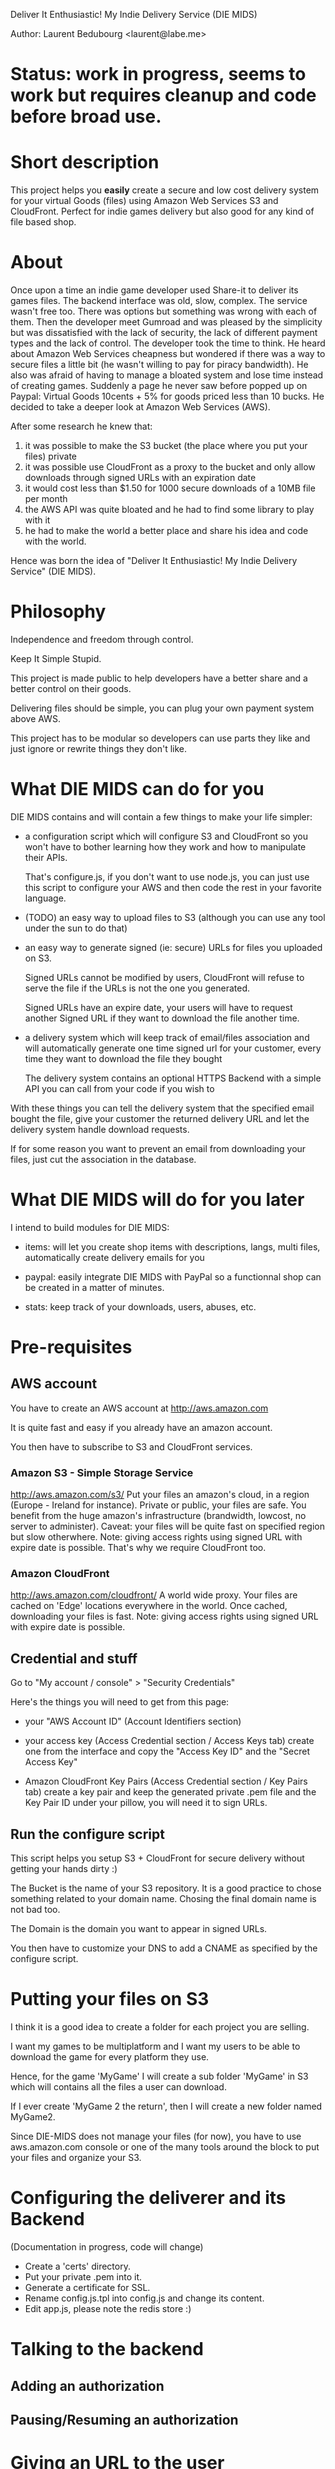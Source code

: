 Deliver It Enthusiastic! My Indie Delivery Service (DIE MIDS)

Author: Laurent Bedubourg <laurent@labe.me>

* Status: work in progress, seems to work but requires cleanup and code before broad use.

* Short description

This project helps you *easily* create a secure and low cost delivery system for your virtual Goods (files) using Amazon Web Services S3 and CloudFront. Perfect for indie games delivery but also good for any kind of file based shop.

* About

Once upon a time an indie game developer used Share-it to deliver its games files. The backend interface was old, slow, complex. The service wasn't free too.
There was options but something was wrong with each of them.
Then the developer meet Gumroad and was pleased by the simplicity but was dissatisfied with the lack of security, the lack of different payment types and the lack of control.
The developer took the time to think.
He heard about Amazon Web Services cheapness but wondered if there was a way to secure files a little bit (he wasn't willing to pay for piracy bandwidth). He also was afraid of having to manage a bloated system and lose time instead of creating games.
Suddenly a page he never saw before popped up on Paypal: Virtual Goods 10cents + 5% for goods priced less than 10 bucks.
He decided to take a deeper look at Amazon Web Services (AWS).

After some research he knew that:
1. it was possible to make the S3 bucket (the place where you put your files) private
2. it was possible use CloudFront as a proxy to the bucket and only allow downloads through signed URLs with an expiration date
3. it would cost less than $1.50 for 1000 secure downloads of a 10MB file per month
4. the AWS API was quite bloated and he had to find some library to play with it
5. he had to make the world a better place and share his idea and code with the world.

Hence was born the idea of "Deliver It Enthusiastic! My Indie Delivery Service" (DIE MIDS).

* Philosophy

Independence and freedom through control.

Keep It Simple Stupid.

This project is made public to help developers have a better share and a better control on their goods.

Delivering files should be simple, you can plug your own payment system above AWS.

This project has to be modular so developers can use parts they like and just ignore or rewrite things they don't like.

* What DIE MIDS can do for you

DIE MIDS contains and will contain a few things to make your life simpler:

- a configuration script which will configure S3 and CloudFront so you won't have to bother learning how they work and how to manipulate their APIs.

  That's configure.js, if you don't want to use node.js, you can just use this script to configure your AWS and then code the rest in your favorite language.

- (TODO) an easy way to upload files to S3 (although you can use any tool under the sun to do that)

- an easy way to generate signed (ie: secure) URLs for files you uploaded on S3.

  Signed URLs cannot be modified by users, CloudFront will refuse to serve the file if the URLs is not the one you generated.

  Signed URLs have an expire date, your users will have to request another Signed URL if they want to download the file another time.

- a delivery system which will keep track of email/files association and will automatically generate one time signed url for your customer, every time they want to download the file they bought

  The delivery system contains an optional HTTPS Backend with a simple API you can call from your code if you wish to

With these things you can tell the delivery system that the specified email bought the file, give your customer the returned delivery URL and let the delivery system handle download requests.

If for some reason you want to prevent an email from downloading your files, just cut the association in the database.

* What DIE MIDS will do for you later

I intend to build modules for DIE MIDS:

- items: will let you create shop items with descriptions, langs, multi files, automatically create delivery emails for you

- paypal: easily integrate DIE MIDS with PayPal so a functionnal shop can be created in a matter of minutes.

- stats: keep track of your downloads, users, abuses, etc.

* Pre-requisites
** AWS account
You have to create an AWS account at http://aws.amazon.com

It is quite fast and easy if you already have an amazon account.

You then have to subscribe to S3 and CloudFront services.

*** Amazon S3 - Simple Storage Service
http://aws.amazon.com/s3/
Put your files an amazon's cloud, in a region (Europe - Ireland for instance).
Private or public, your files are safe.
You benefit from the huge amazon's infrastructure (brandwidth, lowcost, no server to administer).
Caveat: your files will be quite fast on specified region but slow otherwhere.
Note: giving access rights using signed URL with expire date is possible. That's why we require CloudFront too.

*** Amazon CloudFront
http://aws.amazon.com/cloudfront/
A world wide proxy.
Your files are cached on 'Edge' locations everywhere in the world.
Once cached, downloading your files is fast.
Note: giving access rights using signed URL with expire date is possible.

** Credential and stuff

Go to "My account / console" > "Security Credentials"

Here's the things you will need to get from this page:

- your "AWS Account ID" (Account Identifiers section)

- your access key (Access Credential section / Access Keys tab)
  create one from the interface and copy the "Access Key ID" and the "Secret Access Key"

- Amazon CloudFront Key Pairs (Access Credential section / Key Pairs tab)
  create a key pair and keep the generated private .pem file and the Key Pair ID under your pillow, you will need it to sign URLs.

** Run the configure script
This script helps you setup S3 + CloudFront for secure delivery without getting your hands dirty :)

# node configure.js --id AWS-ACCOUNT-ID --key ACCESS-KEY-ID --sec SECRET-ACCESS-KEY --bucket download.example.com --domain download.example.com --region us-east-1

The Bucket is the name of your S3 repository. It is a good practice to chose something related to your domain name. Chosing the final domain name is not bad too.

The Domain is the domain you want to appear in signed URLs.

You then have to customize your DNS to add a CNAME as specified by the configure script.

* Putting your files on S3

I think it is a good idea to create a folder for each project you are selling.

I want my games to be multiplatform and I want my users to be able to download the game for every platform they use.

Hence, for the game 'MyGame' I will create a sub folder 'MyGame' in S3 which will contains all the files a user can download.

If I ever create 'MyGame 2 the return', then I will create a new folder named MyGame2.

Since DIE-MIDS does not manage your files (for now), you have to use aws.amazon.com console or one of the many tools around the block to put your files and organize your S3.

* Configuring the deliverer and its Backend

(Documentation in progress, code will change)

- Create a 'certs' directory.
- Put your private .pem into it.
- Generate a certificate for SSL.
- Rename config.js.tpl into config.js and change its content.
- Edit app.js, please note the redis store :)

* Talking to the backend
** Adding an authorization
# POST /auth
# Content-Type: application/json
# { 'email':'dummy@example.com', 'reg':'MyGame/.*', 'secret':'BACKEND_SECRET' }
#
# Returns:
# { 'email':'dummy@example.com', 'key':'XXXXXXXXXXXXX' }
** Pausing/Resuming an authorization
# DELETE /auth
# Content-Type: application/json
# { 'email':'dummy@example.com', 'key':'XXXXXXXXXXXX', 'secret':'BACKEND_SECRET' }
#
# Returns:
# { 'email':'dummy@example.com', 'key':'XXXXXXXXXXXX', 'disabled':'true' }
#
# Note: Calling DELETE another time will restore the right.
# { 'email':'dummy@example.com', 'key':'XXXXXXXXXXXX' }

* Giving an URL to the user
Say your delivery server is running on port 80 of get.mycompany.com

After telling the backend that dummy@example.com can download MyGame/.* you get a key.

You can then compose the following URLs:

http://get.mycompany.com/dummy@example.com/XXXXXXXXXXXX/MyGame/MyGame-1.0.0.tgz
http://get.mycompany.com/dummy@example.com/XXXXXXXXXXXX/MyGame/MyGame-1.0.0.exe
http://get.mycompany.com/dummy@example.com/XXXXXXXXXXXX/MyGame/MyGame-1.0.0.dmg

And the delivery server will take care of redirecting the USER to CloudFront with a signed URL with a small expire time.

* Authorizer regexp

In its current form, DIE-MIDS' authorizer don't know about your files. It only knows that an email has the right to request a signed URL or not.

For the 'MyGame' example, the *authorizer regexp* can be 'MyGame/.*'. It means that the email can get all files contained in MyGame S3 folder.

If MyGame 2 is created, the *authorizer regexp* will be "MyGame2/.*".

The two regexp are different and People who bought MyGame wont be able to dowload MyGame2.

If my *authorizer regexp* had been "MyGame.*" then conflicts could have occured!

* Updates

Fixing bugs and adding stuff is not uncommon.

Telling people to download the new version of the game and install it again is quite boring.

We have to find a way to do automatic updates when we can.

I think that identifying the user with his email and his key could suffice within the game (enable auto-updates, highscore, etc. features).

The game will then be able to fetch his updates thanks to whatever system you decide to put in place while still getting secure URLs through DIE MIDS and dowloading your updates from CloudFront.

https://localhost:8001/add?email=test@test.com&key=yyy&reg=sub/.*
http://localhost:8000/get/lbedubourg@gmail.com/xxx/sc0001.png
http://localhost:8000/get/lbedubourg@gmail.com/xxx/sub/sc0002.png






